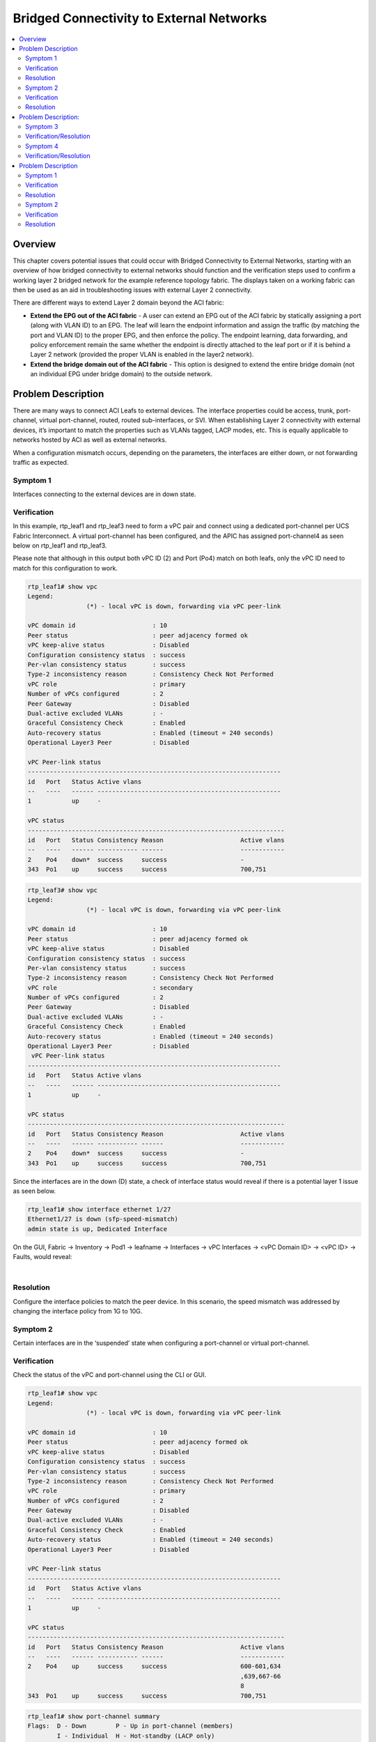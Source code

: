 Bridged Connectivity to External Networks
=========================================

.. contents::
   :local:
   :depth: 2

Overview
--------

This chapter covers potential issues that could occur with Bridged
Connectivity to External Networks, starting with an overview of how bridged
connectivity to external networks should function and the verification steps
used to confirm a working layer 2 bridged network for the example reference
topology fabric. The displays taken on a working fabric can then be used as an
aid in troubleshooting issues with external Layer 2 connectivity.

There are different ways to extend Layer 2 domain beyond the ACI fabric:

* **Extend the EPG out of the ACI fabric** - A user can extend an EPG out of
  the ACI fabric by statically assigning a port (along with VLAN ID) to an
  EPG. The leaf will learn the endpoint information and assign the traffic (by
  matching the port and VLAN ID) to the proper EPG, and then enforce the
  policy. The endpoint learning, data forwarding, and policy enforcement
  remain the same whether the endpoint is directly attached to the leaf port
  or if it is behind a Layer 2 network (provided the proper VLAN is enabled in
  the layer2 network).
* **Extend the bridge domain out of the ACI fabric** - This option is designed
  to extend the entire bridge domain (not an individual EPG under bridge
  domain) to the outside network.

Problem Description
-------------------

There are many ways to connect ACI Leafs to external devices. The interface
properties could be access, trunk, port-channel, virtual port-channel, routed,
routed sub-interfaces, or SVI. When establishing Layer 2 connectivity with
external devices, it’s important to match the properties such as VLANs tagged,
LACP modes, etc. This is equally applicable to networks hosted by ACI as well
as external networks.

When a configuration mismatch occurs, depending on the parameters, the
interfaces are either down, or not forwarding traffic as expected.

Symptom 1
^^^^^^^^^

Interfaces connecting to the external devices are in down state.

Verification
^^^^^^^^^^^^

In this example, rtp_leaf1 and rtp_leaf3 need to form a vPC pair and connect
using a dedicated port-channel per UCS Fabric Interconnect. A virtual
port-channel has been configured, and the APIC has assigned port-channel4 as
seen below on rtp_leaf1 and rtp_leaf3.

Please note that although in this output both vPC ID (2) and Port (Po4) match
on both leafs, only the vPC ID need to match for this configuration to work.

.. code-block:: console

   rtp_leaf1# show vpc
   Legend:
                   (*) - local vPC is down, forwarding via vPC peer-link
    
   vPC domain id                     : 10
   Peer status                       : peer adjacency formed ok
   vPC keep-alive status             : Disabled
   Configuration consistency status  : success
   Per-vlan consistency status       : success
   Type-2 inconsistency reason       : Consistency Check Not Performed
   vPC role                          : primary
   Number of vPCs configured         : 2
   Peer Gateway                      : Disabled
   Dual-active excluded VLANs        : -
   Graceful Consistency Check        : Enabled
   Auto-recovery status              : Enabled (timeout = 240 seconds)
   Operational Layer3 Peer           : Disabled
    
   vPC Peer-link status
   ---------------------------------------------------------------------
   id   Port   Status Active vlans
   --   ----   ------ --------------------------------------------------
   1           up     -
    
   vPC status
   ----------------------------------------------------------------------
   id   Port   Status Consistency Reason                     Active vlans
   --   ----   ------ ----------- ------                     ------------
   2    Po4    down*  success     success                    -
   343  Po1    up     success     success                    700,751

.. code-block:: console

   rtp_leaf3# show vpc
   Legend:
                   (*) - local vPC is down, forwarding via vPC peer-link
    
   vPC domain id                     : 10
   Peer status                       : peer adjacency formed ok
   vPC keep-alive status             : Disabled
   Configuration consistency status  : success
   Per-vlan consistency status       : success
   Type-2 inconsistency reason       : Consistency Check Not Performed
   vPC role                          : secondary
   Number of vPCs configured         : 2
   Peer Gateway                      : Disabled
   Dual-active excluded VLANs        : -
   Graceful Consistency Check        : Enabled
   Auto-recovery status              : Enabled (timeout = 240 seconds)
   Operational Layer3 Peer           : Disabled
    vPC Peer-link status
   ---------------------------------------------------------------------
   id   Port   Status Active vlans
   --   ----   ------ --------------------------------------------------
   1           up     -
    
   vPC status
   ----------------------------------------------------------------------
   id   Port   Status Consistency Reason                     Active vlans
   --   ----   ------ ----------- ------                     ------------
   2    Po4    down*  success     success                    -
   343  Po1    up     success     success                    700,751
 
Since the interfaces are in the down (D) state, a check of interface status
would reveal if there is a potential layer 1 issue as seen below.

.. code-block:: console

   rtp_leaf1# show interface ethernet 1/27
   Ethernet1/27 is down (sfp-speed-mismatch)
   admin state is up, Dedicated Interface

On the GUI, Fabric -> Inventory -> Pod1 -> leafname -> Interfaces -> vPC
Interfaces -> <vPC Domain ID> -> <vPC ID> -> Faults, would reveal:

.. image:: /images/13.png
   :width: 750 px
   :align: center

|

Resolution
^^^^^^^^^^

Configure the interface policies to match the peer device. In this scenario,
the speed mismatch was addressed by changing the interface policy from 1G to
10G.


Symptom 2
^^^^^^^^^

Certain interfaces are in the ‘suspended’ state when configuring a
port-channel or virtual port-channel.

Verification
^^^^^^^^^^^^

Check the status of the vPC and port-channel using the CLI or GUI.

.. code-block:: console

   rtp_leaf1# show vpc
   Legend:
                   (*) - local vPC is down, forwarding via vPC peer-link
    
   vPC domain id                     : 10
   Peer status                       : peer adjacency formed ok
   vPC keep-alive status             : Disabled
   Configuration consistency status  : success
   Per-vlan consistency status       : success
   Type-2 inconsistency reason       : Consistency Check Not Performed
   vPC role                          : primary
   Number of vPCs configured         : 2
   Peer Gateway                      : Disabled
   Dual-active excluded VLANs        : -
   Graceful Consistency Check        : Enabled
   Auto-recovery status              : Enabled (timeout = 240 seconds)
   Operational Layer3 Peer           : Disabled
    
   vPC Peer-link status
   ---------------------------------------------------------------------
   id   Port   Status Active vlans
   --   ----   ------ --------------------------------------------------
   1           up     -
    
   vPC status
   ----------------------------------------------------------------------
   id   Port   Status Consistency Reason                     Active vlans
   --   ----   ------ ----------- ------                     ------------
   2    Po4    up     success     success                    600-601,634
                                                             ,639,667-66
                                                             8
   343  Po1    up     success     success                    700,751

.. code-block:: console

   rtp_leaf1# show port-channel summary
   Flags:  D - Down        P - Up in port-channel (members)
           I - Individual  H - Hot-standby (LACP only)
           s - Suspended   r - Module-removed
           S - Switched    R - Routed
           U - Up (port-channel)
           M - Not in use. Min-links not met
   --------------------------------------------------------------------------------
   Group Port-       Type     Protocol  Member       Ports
         Channel
   -------------------------------------------------------------------------------
   1     Po1(SU)     Eth      LACP      Eth1/42(P)   Eth1/44(P)
   4     Po4(SU)     Eth      LACP      Eth1/27(P)   Eth1/28(s)
 
On the GUI, Fabric -> Inventory -> Pod1 -> leafname -> Interfaces -> vPC
Interfaces -> <vPC Domain ID> -> <vPC ID> -> Faults, would reveal:

.. image:: /images/14.png
   :width: 750 px
   :align: center

|

Although the vPC is up, links to only one neighbor are members of this
port-channel.

Since the interfaces are in the suspended (s) state, a check of the LACP
interface status would reveal if there are any problems with LACP
communications with the peer. In this example the peer LACP system identifier
are different indicating two different peer devices.

.. code-block:: console

   rtp_leaf1# show lacp interface ethernet 1/27 | grep -A 2 Neighbor
   Neighbor: 0x113
     MAC Address= 00-0d-ec-b1-a0-3c
     System Identifier=0x8000,00-0d-ec-b1-a0-3c
   rtp_leaf1# show lacp interface ethernet 1/28 | grep -A 2 Neighbor
   Neighbor: 0x113
     MAC Address= 00-0d-ec-b1-a9-fc
     System Identifier=0x8000,00-0d-ec-b1-a9-fc

Resolution
^^^^^^^^^^

In this example, rtp_leaf1 and rtp_leaf3 need to form a vPC pair, and they
each need to connect using a dedicated port-channel for each UCS Fabric
Interconnect. When using the vPC wizard or directly configuring virtual
port-channels, unique interface policy groups and interface selectors are
needed to create dedicated port-channels for each peer device, such as UCS
Fabric Interconnect A and Fabric Interconnect B.

Once the needed configuration is done, two independent port-channels are
created.

GUI:
""""

Fabric -> Access Policies -> Interface Policies -> Policy Groups

Fabric -> Access Policies -> Interface Policies -> Profiles

.. image:: /images/15.png
   :width: 250 px
   :align: center

|

.. code-block:: console

   rtp_leaf1# show port-channel summary
   Flags:  D - Down        P - Up in port-channel (members)
           I - Individual  H - Hot-standby (LACP only)
           s - Suspended   r - Module-removed
           S - Switched    R - Routed
           U - Up (port-channel)
           M - Not in use. Min-links not met
   -------------------------------------------------------------------------------
   Group Port-       Type     Protocol  Member       Ports
         Channel
   -------------------------------------------------------------------------------
   1     Po1(SU)     Eth      LACP      Eth1/42(P)   Eth1/44(P)
   5     Po5(SU)     Eth      LACP      Eth1/27(P)
   6     Po6(SD)     Eth      LACP      Eth1/28(P)
 
Problem Description:
--------------------

There are various use cases, such as migration, where the L2 extension outside
ACI Fabric is needed either through direct EPG extension or through special L2
Out connectivity. During migration scenarios, there is also a need for the
default gateway to be external to the ACI fabric.

Most of the time, the problem represents itself as a reachability problem
between fabric hosted endpoints and external networks. In this example, an
example of Web tier within the Tenant Test is used and the address of
WebServer 10.2.1.11 needs to be reachable from the Nexus 7K, which has been
configured for:

.. code-block:: console

   N7K-1-65-vdc_4# show hsrp brie
   P indicates configured to preempt.
   |
   Interface Grp Prio P State Active addr Standby addr Group addr
   Vlan700 700 110 P Active local 10.1.0.2 10.1.0.1 (conf)
   Vlan750 750 110 P Active local 10.2.0.2 10.2.0.1 (conf)
   Vlan751 751 110 P Active local 10.2.1.2 10.2.1.1 (conf)

The WebServer with IP of 10.2.1.11 and BD's IP of 10.2.1.254 are unreachable
from the Nexus 7Ks.

.. code-block:: console

   N7K-1-65-vdc_4# ping 10.2.1.254
   PING 10.2.1.254 (10.2.1.254): 56 data bytes
   Request 0 timed out
   Request 1 timed out
   Request 2 timed out
   Request 3 timed out
   Request 4 timed out
    
   --- 10.2.1.254 ping statistics ---
   5 packets transmitted, 0 packets received, 100.00% packet loss
   N7K-1-65-vdc_4# ping 10.2.1.11
   PING 10.2.1.11 (10.2.1.11): 56 data bytes
   Request 0 timed out
   Request 1 timed out
   Request 2 timed out
   Request 3 timed out
   Request 4 timed out
    
   --- 10.2.1.11 ping statistics ---
   5 packets transmitted, 0 packets received, 100.00% packet loss

* **Extending the EPG directly out of the ACI fabric**

Symptom 3
^^^^^^^^^

The Leaf is not getting programmed with the correct VLANs for BridgeDomain and
EPGs.

Verification/Resolution
^^^^^^^^^^^^^^^^^^^^^^^

The reachability problem could be due to many problems, however the most
common problem is that the right leafs are not programmed with the correct
vlans used for BridgeDomain and EPG identification.

BD relationship with the Context:

The context-BD relationship is key for programming the leaf. Without that the
VLANs don't get programmed on the leaf as shown below.

.. code-block:: console

   rtp_leaf1# show vlan brief
    
    VLAN Name                             Status    Ports
    ---- -------------------------------- --------- -------------------------------
    13   infra:default                    active    Eth1/1, Eth1/2, Eth1/5, Eth1/35
    27   Test:Database                    active    Eth1/27, Eth1/28, Po2, Po3
    28   Test:CommerceWorkspaceTest:Datab active    Eth1/27, Eth1/28, Po2, Po3
         ase
 
Once the BD is assigned the right context, the BD and EPG Vlans get programmed appropriately.

.. code-block:: console

   rtp_leaf1# show vlan brief
    
    VLAN Name                             Status    Ports
    ---- -------------------------------- --------- -------------------------------
    13   infra:default                    active    Eth1/1, Eth1/2, Eth1/5, Eth1/35
    27   Test:Database                    active    Eth1/27, Eth1/28, Po2, Po3
    28   Test:CommerceWorkspaceTest:Datab active    Eth1/27, Eth1/28, Po2, Po3
         ase
    37   Test:Web                         active    Eth1/27, Eth1/28, Po2, Po3
    38   Test:CommerceWorkspaceTest:Web   active    Eth1/27, Eth1/28, Po2, Po3
 
While the VLANs are programmed properly, the Ports on which the VLANs are carried seem to be incomplete. The Po2 and Po3 links to UCS hosting the VMs are shown here, however the links to the N7Ks are not, which leads us to the next possible issue.

Ports not being programmed with EPG encap VLANs:

In this example, VLAN 751 is used to connect to the Nexus 7Ks, and the EPG has been assigned dynamically VLAN 639 within the scope of the VMM domain. The following output confirms while VLAN 639 has been programmed, VLAN 751 is not present on the leaf.

.. code-block:: console

   rtp_leaf1# show vlan extended
    
    VLAN Name                             Status    Ports
    ---- -------------------------------- --------- -------------------------------
    13   infra:default                    active    Eth1/1, Eth1/2, Eth1/5, Eth1/35
    27   Test:Database                    active    Eth1/27, Eth1/28, Po2, Po3
    28   Test:CommerceWorkspaceTest:Datab active    Eth1/27, Eth1/28, Po2, Po3
         ase
    37   Test:Web                         active    Eth1/27, Eth1/28, Po2, Po3
    38   Test:CommerceWorkspaceTest:Web   active    Eth1/27, Eth1/28, Po2, Po3
    
    VLAN Type  Vlan-mode  Encap
    ---- ----- ---------- -------------------------------
    13   enet  CE         vxlan-16777209, vlan-3500
    27   enet  CE         vxlan-14680064
    28   enet  CE         vlan-600
    37   enet  CE         vxlan-15794150
    38   enet  CE         vlan-639
 
 
For this issue to be resolved, the EPG needs to be binded to a port/leaf, and
also the L2Out domain needs to be attached. The L2Out would need to be
associated to a VLAN pool consisting of VLAN 751.

.. image:: /images/11.PNG
   :width: 750 px
   :align: center

|

Once the configuration is applied, the leafs are programmed to carry all the
relevant L2 constructs: BD, encap VLAN for VMM domain, and encap VLAN for
L2Out. Also, the right interfaces are mapped to the encap VLANs: VLAN-751 on
Po1 to N7Ks and VLAN-639 on Po2, Po3 to both Fabric Interconnects of a UCS
System.

.. code-block:: console

   rtp_leaf1# show port-channel summary
   Flags:  D - Down        P - Up in port-channel (members)
           I - Individual  H - Hot-standby (LACP only)
           s - Suspended   r - Module-removed
           S - Switched    R - Routed
           U - Up (port-channel)
           M - Not in use. Min-links not met
   --------------------------------------------------------------------------------
   Group Port-       Type     Protocol  Member Ports
         Channel
   --------------------------------------------------------------------------------
   1     Po1(SU)     Eth      LACP      Eth1/42(P)   Eth1/44(P)
   2     Po2(SU)     Eth      LACP      Eth1/27(P)
   3     Po3(SU)     Eth      LACP      Eth1/28(P)

.. code-block:: console

   rtp_leaf1# show vlan extended
    
    VLAN Name                             Status    Ports
    ---- -------------------------------- --------- -------------------------------
    13   infra:default                    active    Eth1/1, Eth1/2, Eth1/5, Eth1/35
    14   Test:CommerceWorkspaceTest:Web   active    Eth1/42, Eth1/44, Po1
    27   Test:Database                    active    Eth1/27, Eth1/28, Po2, Po3
    28   Test:CommerceWorkspaceTest:Datab active    Eth1/27, Eth1/28, Po2, Po3
         ase
    37   Test:Web                         active    Eth1/27, Eth1/28, Eth1/42,
                                                    Eth1/44, Po1, Po2, Po3
    38   Test:CommerceWorkspaceTest:Web   active    Eth1/27, Eth1/28, Po2, Po3
    
    VLAN Type  Vlan-mode  Encap
    ---- ----- ---------- -------------------------------
    13   enet  CE         vxlan-16777209, vlan-3500
    14   enet  CE         vlan-751
    27   enet  CE         vxlan-14680064
    28   enet  CE         vlan-600
    37   enet  CE         vxlan-15794150
    38   enet  CE         vlan-639

.. code-block:: console

   rtp_leaf1# show vpc
   Legend:
                   (*) - local vPC is down, forwarding via vPC peer-link
    
   vPC domain id                     : 10
   Peer status                       : peer adjacency formed ok
   vPC keep-alive status             : Disabled
   Configuration consistency status  : success
   Per-vlan consistency status       : success
   Type-2 inconsistency reason       : Consistency Check Not Performed
   vPC role                          : primary
   Number of vPCs configured         : 3
   Peer Gateway                      : Disabled
   Dual-active excluded VLANs        : -
   Graceful Consistency Check        : Enabled
   Auto-recovery status              : Enabled (timeout = 240 seconds)
   Operational Layer3 Peer           : Disabled
    
   vPC Peer-link status
   ---------------------------------------------------------------------
   id   Port   Status Active vlans
   --   ----   ------ --------------------------------------------------
   1           up     -
    
   vPC status
   ----------------------------------------------------------------------
   id   Port   Status Consistency Reason                     Active vlans
   --   ----   ------ ----------- ------                     ------------
   1    Po2    up     success     success                    600-601,634
                                                             ,639,666-66
                                                             9
   343  Po1    up     success     success                    700,751
    
   684  Po3    up     success     success                    600-601,634
                                                             ,639,667-66
                                                             8
   rtp_leaf1#
 
Testing now reveals that while N7K can ping the BD address of 10.2.1.254, it
cannot ping the WebServer VM (10.2.1.11).

.. code-block:: console

   N7K-2-50-N7K2# ping 10.2.1.254
   PING 10.2.1.254 (10.2.1.254): 56 data bytes
   Request 0 timed out
   64 bytes from 10.2.1.254: icmp_seq=1 ttl=56 time=1.656 ms
   64 bytes from 10.2.1.254: icmp_seq=2 ttl=56 time=0.568 ms
   64 bytes from 10.2.1.254: icmp_seq=3 ttl=56 time=0.826 ms
   64 bytes from 10.2.1.254: icmp_seq=4 ttl=56 time=0.428 ms
    
   --- 10.2.1.254 ping statistics ---
   5 packets transmitted, 4 packets received, 20.00% packet loss
   round-trip min/avg/max = 0.428/0.869/1.656 ms

.. code-block:: console

   N7K-2-50-N7K2# ping 10.2.1.11
   PING 10.2.1.11 (10.2.1.11): 56 data bytes
   Request 0 timed out
   Request 1 timed out
   Request 2 timed out
   Request 3 timed out
   Request 4 timed out
    
   --- 10.2.1.11 ping statistics ---
   5 packets transmitted, 0 packets received, 100.00% packet loss
   N7K-2-50-N7K2#
 
The scenario described here is Intra-EPG connectivity, where the contracts are
not applied. So this is not related to any filter, which brings us to the next
use case.

 

Symptom 4
^^^^^^^^^

ACI Fabric is not learning the endpoint IPs on the leafs.

Verification/Resolution
^^^^^^^^^^^^^^^^^^^^^^^

Once the leaf is programmed, the endpoints are learned as traffic is received.
The endpoint learning is key, when the BD is in Hardware Proxy mode, so that
the Fabric can efficiently route packets.

Since the N7Ks can ping the BD pervasive gateway address and not the Webserver
IP of 10.2.1.11, the next step is to check the endpoint table.

As seen below, while the N7K addresses (10.2.1.2, 10.2.1.3) are seen, the
webserver IP (10.2.1.11) is missing from the endpoint table.

.. code-block:: console

   rtp_leaf1# show endpoint  vrf Test:Test detail
   Legend:
    O - peer-attached    H - vtep             a - locally-aged     S - static
    V - vpc-attached     p - peer-aged        L - local            M - span
    s - static-arp       B - bounce
   +---------------+---------------+-----------------+--------------+-------------+----------------------+
         VLAN/       Encap           MAC Address       MAC Info/       Interface     Endpoint Group
         Domain      VLAN            IP Address        IP Info                       Info
   +---------------+---------------+-----------------+--------------+-------------+----------------------+
   Test:Test                               10.1.0.101 L
   38/Test:Test            vlan-639    0050.56bb.d508 LV                        po2 Test:CommerceWorkspaceTest:Web
   14/Test:Test            vlan-751    0026.f064.0000 LpV                       po1 Test:CommerceWorkspaceTest:Web
   14/Test:Test            vlan-751    0000.0c9f.f2ef LpV                       po1 Test:CommerceWorkspaceTest:Web
   14                      vlan-751    0026.980a.df44 LpV                       po1 Test:CommerceWorkspaceTest:Web
   Test:Test               vlan-751          10.2.1.2 LV
   14                      vlan-751    001b.54c2.2644 LV                        po1 Test:CommerceWorkspaceTest:Web
   Test:Test               vlan-751          10.2.1.3 LV
    
    
   +------------------------------------------------------------------------------+
                                Endpoint Summary
   +------------------------------------------------------------------------------+
   Total number of Local Endpoints     : 6
   Total number of Remote Endpoints    : 0
   Total number of Peer Endpoints      : 0
   Total number of vPC Endpoints       : 5
   Total number of non-vPC Endpoints   : 1
   Total number of MACs                : 5
   Total number of VTEPs               : 0
   Total number of Local IPs           : 3
   Total number of Remote IPs          : 0
   Total number All EPs                : 6
 
Just as mac-addresses are learnt in traditional switching, the endpoints are
learnt by the leaf when the first packet is received. A ping from the VM
triggers this learning and the following output confirm this:

.. code-block:: console

   rtp_leaf1# show endpoint  vrf Test:Test detail
   Legend:
    O - peer-attached    H - vtep             a - locally-aged     S - static
    V - vpc-attached     p - peer-aged        L - local            M - span
    s - static-arp       B - bounce
   +---------------+---------------+-----------------+--------------+-------------+-------------------------+
         VLAN/       Encap           MAC Address       MAC Info/       Interface     Endpoint Group
         Domain      VLAN            IP Address        IP Info                       Info
   +---------------+---------------+-----------------+--------------+-------------+-------------------------+
   Test:Test                               10.1.0.101 L
   38                      vlan-639    0050.56bb.d508 LpV                       po2 Test:CommerceWorkspaceTest:Web
   Test:Test               vlan-639         10.2.1.11 LV
   14/Test:Test            vlan-751    0026.f064.0000 LpV                       po1 Test:CommerceWorkspaceTest:Web
   14/Test:Test            vlan-751    0000.0c9f.f2ef LpV                       po1 Test:CommerceWorkspaceTest:Web
   14                      vlan-751    0026.980a.df44 LpV                       po1 Test:CommerceWorkspaceTest:Web
   Test:Test               vlan-751          10.2.1.2 LV
   14                      vlan-751    001b.54c2.2644 LV                        po1 Test:CommerceWorkspaceTest:Web
   Test:Test               vlan-751          10.2.1.3 LV
    
    
   +------------------------------------------------------------------------------+
                                Endpoint Summary
   +------------------------------------------------------------------------------+
   Total number of Local Endpoints     : 6
   Total number of Remote Endpoints    : 0
   Total number of Peer Endpoints      : 0
   Total number of vPC Endpoints       : 5
   Total number of non-vPC Endpoints   : 1
   Total number of MACs                : 5
   Total number of VTEPs               : 0
   Total number of Local IPs           : 4
   Total number of Remote IPs          : 0
   Total number All EPs                : 6
 
 
Once the endpoint is learned, the ping is successful from the N7K to the Webserver IP of 10.2.1.11

.. code-block:: console

   N7K-1-65-vdc_4# ping 10.2.1.11
   PING 10.2.1.11 (10.2.1.11): 56 data bytes
   64 bytes from 10.2.1.11: icmp_seq=0 ttl=127 time=1.379 ms
   64 bytes from 10.2.1.11: icmp_seq=1 ttl=127 time=1.08 ms
   64 bytes from 10.2.1.11: icmp_seq=2 ttl=127 time=0.498 ms
   64 bytes from 10.2.1.11: icmp_seq=3 ttl=127 time=0.479 ms
   64 bytes from 10.2.1.11: icmp_seq=4 ttl=127 time=0.577 ms
    
   --- 10.2.1.11 ping statistics ---
   5 packets transmitted, 5 packets received, 0.00% packet loss
   round-trip min/avg/max = 0.479/0.802/1.379 ms
   N7K-1-65-vdc_4#

This issue is also seen with the N7K HSRP address as well, since N7K does not
normally source packets from the HSRP address. In the above tables, the HSRP
IP (10.2.1.1) is missing from the endpoint table.

Forcing N7K to source the packet from the HSRP address populates the endpoint
table.

.. code-block:: console

   N7K-1-65-vdc_4# ping 10.2.1.254 source 10.2.1.1
   PING 10.2.1.254 (10.2.1.254) from 10.2.1.1: 56 data bytes
   Request 0 timed out
   64 bytes from 10.2.1.254: icmp_seq=1 ttl=57 time=1.472 ms
   64 bytes from 10.2.1.254: icmp_seq=2 ttl=57 time=1.062 ms
   64 bytes from 10.2.1.254: icmp_seq=3 ttl=57 time=1.097 ms
   64 bytes from 10.2.1.254: icmp_seq=4 ttl=57 time=1.232 ms
    
   --- 10.2.1.254 ping statistics ---
   5 packets transmitted, 4 packets received, 20.00% packet loss
   round-trip min/avg/max = 1.062/1.215/1.472 ms
   N7K-1-65-vdc_4#

This is one of the reason, when the default gateway is outside the fabric, the
Fabric BD mode should be enabled for flooding and NOT Hardware Proxy.

.. code-block:: console

   rtp_leaf1# show endpoint  vrf Test:Test detail
   Legend:
    O - peer-attached    H - vtep             a - locally-aged     S - static
    V - vpc-attached     p - peer-aged        L - local            M - span
    s - static-arp       B - bounce
   +---------------+---------------+-----------------+--------------+-------------+----------------------+
         VLAN/       Encap           MAC Address       MAC Info/       Interface     Endpoint Group
         Domain      VLAN            IP Address        IP Info                       Info
   +---------------+---------------+-----------------+--------------+-------------+----------------------+
   Test:Test                               10.1.0.101 L
   38                      vlan-639    0050.56bb.d508 LV                        po2 Test:CommerceWorkspaceTest:Web
   Test:Test               vlan-639         10.2.1.11 LV
   14/Test:Test            vlan-751    0026.f064.0000 LpV                       po1 Test:CommerceWorkspaceTest:Web
   14/Test:Test            vlan-751    0000.0c9f.f2ef LpV                       po1 Test:CommerceWorkspaceTest:Web
   14                      vlan-751    0026.980a.df44 LpV                       po1 Test:CommerceWorkspaceTest:Web
   Test:Test               vlan-751          10.2.1.2 LV
   14                      vlan-751    001b.54c2.2644 LpV                       po1 Test:CommerceWorkspaceTest:Web
   Test:Test               vlan-751          10.2.1.3 LV
   Test:Test               vlan-751          10.2.1.1 LV
    
    
   +------------------------------------------------------------------------------+
                                Endpoint Summary
   +------------------------------------------------------------------------------+
   Total number of Local Endpoints     : 6
   Total number of Remote Endpoints    : 0
   Total number of Peer Endpoints      : 0
   Total number of vPC Endpoints       : 5
   Total number of non-vPC Endpoints   : 1
   Total number of MACs                : 5
   Total number of VTEPs               : 0
   Total number of Local IPs           : 5
   Total number of Remote IPs          : 0
   Total number All EPs                : 6
 
.. code-block:: console

   N7K-1-65-vdc_4# ping 10.2.1.11 source 10.2.1.1
   PING 10.2.1.11 (10.2.1.11) from 10.2.1.1: 56 data bytes
   64 bytes from 10.2.1.11: icmp_seq=0 ttl=127 time=1.276 ms
   64 bytes from 10.2.1.11: icmp_seq=1 ttl=127 time=0.751 ms
   64 bytes from 10.2.1.11: icmp_seq=2 ttl=127 time=0.752 ms
   64 bytes from 10.2.1.11: icmp_seq=3 ttl=127 time=0.807 ms
   64 bytes from 10.2.1.11: icmp_seq=4 ttl=127 time=0.741 ms
    
   --- 10.2.1.11 ping statistics ---
   5 packets transmitted, 5 packets received, 0.00% packet loss
   round-trip min/avg/max = 0.741/0.865/1.276 ms
   N7K-1-65-vdc_4#

Problem Description
-------------------

**Extending bridged domain using external bridged network:**

In this scenario, Layer 2 extension is achieved using a unique external EPG so
as to address spanning tree interoperability when integrating/extending with
external Layer 2 networks inside the ACI fabric.

In this setup, the Web EPG is not directly associated with L2Out interfaces
towards the N7K. Instead, Web EPG is associated to BD Web, which is then
extended using external bridged connectivity named L2Out, with the external
networks identified to be allowed to communicate with the Web tier.

Symptom 1
^^^^^^^^^

The Leaf is not getting programmed with the correct VLANs for BridgeDomain and
EPGs.

Verification
^^^^^^^^^^^^

As with the previous scenario with direct EPG extension outside the fabric,
programming the leafs needs to happen before the endpoints are learned by the
leafs. Mismatch in configuration is the most common scenario seen when
defining the extended bridged network.

.. code-block:: console

   rtp_leaf1# show vlan extended
   
   VLAN Name                             Status    Ports
   ---- -------------------------------- --------- -------------------------------
   13   infra:default                    active    Eth1/1, Eth1/2, Eth1/5, Eth1/35
   27   Test:Database                    active    Eth1/27, Eth1/28, Po2, Po3
   28   Test:CommerceWorkspaceTest:Datab active    Eth1/27, Eth1/28, Po2, Po3
        ase
   37   Test:Web                         active    Eth1/27, Eth1/28, Eth1/42,
                                                   Eth1/44, Po1, Po2, Po3
   38   Test:CommerceWorkspaceTest:Web   active    Eth1/27, Eth1/28, Po2, Po3
   68   --                               active    Eth1/42, Eth1/44, Po1
   
   VLAN Type  Vlan-mode  Encap
   ---- ----- ---------- -------------------------------
   13   enet  CE         vxlan-16777209, vlan-3500
   27   enet  CE         vxlan-14680064
   28   enet  CE         vlan-600
   37   enet  CE         vxlan-15794150
   38   enet  CE         vlan-639
   68   enet  CE         vlan-750
 
Since N7Ks are expecting VLAN-751 but the L2Out is configured with VLAN-750,
the Layer 2 domains are not extended correctly.

.. image:: /images/12.PNG
   :width: 750 px
   :align: center

|

Resolution
^^^^^^^^^^

Changing it to VLAN-751, makes the N7K ping the BD address of 10.2.1.254, but
not the WebServer 10.1.2.11. This is due to the fact that external network are
identified as an EPG L2Out and contracts are needed to make communication
happen between any two EPGs.

.. code-block:: console

   rtp_leaf1# show vlan extended
    VLAN Name                             Status    Ports
    ---- -------------------------------- --------- -------------------------------
    13   infra:default                    active    Eth1/1, Eth1/2, Eth1/5, Eth1/35
    27   Test:Database                    active    Eth1/27, Eth1/28, Po2, Po3
    28   Test:CommerceWorkspaceTest:Datab active    Eth1/27, Eth1/28, Po2, Po3
         ase
    37   Test:Web                         active    Eth1/27, Eth1/28, Eth1/42,
                                                    Eth1/44, Po1, Po2, Po3
    38   Test:CommerceWorkspaceTest:Web   active    Eth1/27, Eth1/28, Po2, Po3
    69   --                               active    Eth1/42, Eth1/44, Po1
    
    VLAN Type  Vlan-mode  Encap
    ---- ----- ---------- -------------------------------
    13   enet  CE         vxlan-16777209, vlan-3500
    27   enet  CE         vxlan-14680064
    28   enet  CE         vlan-600
    37   enet  CE         vxlan-15794150
    38   enet  CE         vlan-639
    69   enet  CE         vlan-751
 
.. code-block:: console

   N7K-1-65-vdc_4# ping 10.2.1.254
   PING 10.2.1.254 (10.2.1.254): 56 data bytes
   64 bytes from 10.2.1.254: icmp_seq=0 ttl=56 time=1.068 ms
   64 bytes from 10.2.1.254: icmp_seq=1 ttl=56 time=0.753 ms
   64 bytes from 10.2.1.254: icmp_seq=2 ttl=56 time=0.708 ms
   64 bytes from 10.2.1.254: icmp_seq=3 ttl=56 time=0.731 ms
   64 bytes from 10.2.1.254: icmp_seq=4 ttl=56 time=0.699 ms
    
   --- 10.2.1.254 ping statistics ---
   5 packets transmitted, 5 packets received, 0.00% packet loss
   round-trip min/avg/max = 0.699/0.791/1.068 ms

.. code-block:: console

   N7K-1-65-vdc_4# ping 10.2.1.11
   PING 10.2.1.11 (10.2.1.11): 56 data bytes
   Request 0 timed out
   Request 1 timed out
   Request 2 timed out
   Request 3 timed out
   Request 4 timed out
    
   --- 10.2.1.11 ping statistics ---
   5 packets transmitted, 0 packets received, 100.00% packet loss
 
Symptom 2
^^^^^^^^^

The Leaf is programmed with correct VLANs and Interfaces as expected, but the
servers are unreachable from the outside L2 network.

Verification
^^^^^^^^^^^^

The presence of contracts between the Web EPG and L2Out EPG need to be checked
to confirm reachability of Webserver from N7K. The PcTag of Web EPG is found
from Visore to be 49153.

.. code-block:: console

   rtp_leaf1# show zoning-rule | grep 49153
    
   rtp_leaf1#


Resolution
^^^^^^^^^^

After configuring contracts between the WebEPG and L2Out EPG, the command
output shows as below:

.. code-block:: console

   rtp_leaf1# show zoning-rule | grep 49153
   5352            49153           16386           default         enabled         2883584         permit
   5353            16386           49153           default         enabled         2883584         permit

Once the contracts are defined, the pings from N7K are successful. The
endpoints still are learnt as they send traffic, so the issues highlighted in
the previous **'Symptoms when extending the EPG directly out of the ACI fabric:
Endpoint not in the database'** section is applicable even in this scenario.

.. code-block:: console

   N7K-1-65-vdc_4# ping 10.2.1.11
   PING 10.2.1.11 (10.2.1.11): 56 data bytes
   64 bytes from 10.2.1.11: icmp_seq=0 ttl=127 time=1.676 ms
   64 bytes from 10.2.1.11: icmp_seq=1 ttl=127 time=0.689 ms
   64 bytes from 10.2.1.11: icmp_seq=2 ttl=127 time=0.626 ms
   64 bytes from 10.2.1.11: icmp_seq=3 ttl=127 time=0.75 ms
   64 bytes from 10.2.1.11: icmp_seq=4 ttl=127 time=0.797 ms
    
   --- 10.2.1.11 ping statistics ---
   5 packets transmitted, 5 packets received, 0.00% packet loss
   round-trip min/avg/max = 0.626/0.907/1.676 ms
